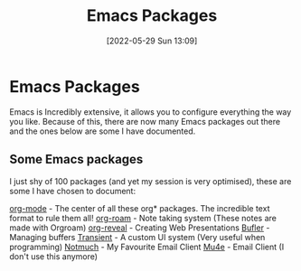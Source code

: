 :PROPERTIES:
:ID:       9198649d-5d1d-49fa-a84b-66f02797d8b4
:END:
#+title: Emacs Packages
#+date: [2022-05-29 Sun 13:09]
* Emacs Packages
Emacs is Incredibly extensive, it allows you to configure everything the way you like.
Because of this, there are now many Emacs packages out there and the ones below are some I have documented.

** Some Emacs packages
I just shy of 100 packages (and yet my session is very optimised), these are some I have chosen to document:

[[id:31075352-280e-4ef1-978e-5c189da43657][org-mode]] - The center of all these org* packages. The incredible text format to rule them all!
[[id:8317049b-5a2b-4176-9d39-111f310061c7][org-roam]] - Note taking system (These notes are made with Orgroam)
[[id:048f9912-1412-425b-b331-cfb7af8a8047][org-reveal]] - Creating Web Presentations
[[id:c2647c82-ae0a-4d26-aa62-706a6a8051d4][Bufler]] - Managing buffers
[[id:6a9051c1-b014-4c07-ba52-1dbd9f88220d][Transient]] - A custom UI system (Very useful when programming)
[[id:92cab502-d6ab-47fe-9355-3f5a6c07cf68][Notmuch]] - My Favourite Email Client
[[id:d71d294a-b8e3-48e3-8295-3d373bcd9681][Mu4e]] - Email Client (I don't use this anymore)

